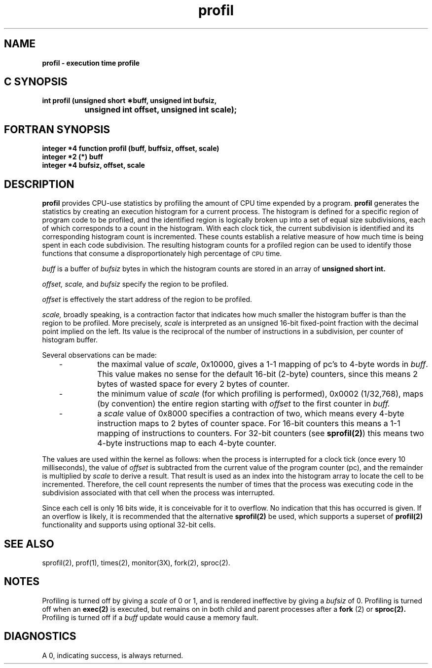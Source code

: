 '\"macro stdmacro
.if n .pH g2.profil @(#)profil	40.15 of 10/10/89
.\" Copyright 1989 AT&T
.nr X
.if \nX=0 .ds x} profil 2 "" "\&"
.if \nX=1 .ds x} profil 2 ""
.if \nX=2 .ds x} profil 2 "" "\&"
.if \nX=3 .ds x} profil "" "" "\&"
.TH \*(x}
.SH NAME
.B profil \- execution time profile
.Op c p a
.SH C SYNOPSIS
.B "int profil (unsigned short \(**buff, unsigned int bufsiz,"
.br
.B "		unsigned int offset, unsigned int scale);"
.Op
.Op f
.SH FORTRAN SYNOPSIS
.B "integer *4 function profil (buff, buffsiz, offset, scale)"
.br
.B "integer *2 (*) buff"
.br
.B "integer *4 bufsiz, offset, scale"
.Op
.SH DESCRIPTION
.B profil
provides CPU-use statistics by profiling the amount of
CPU
time expended by a program.  
.B profil
generates the
statistics by creating an execution histogram for a current process.
The histogram is defined for a specific region of program code to
be profiled, and the identified region is logically broken up into
a set of equal size subdivisions, each of which corresponds to a count
in the histogram.  With each clock tick, the current subdivision
is identified and its corresponding histogram count is incremented.
These counts establish a relative measure of how much time is being
spent in each code subdivision.  The resulting histogram counts for
a profiled region can be used to identify those functions that consume
a disproportionately high percentage of
.SM CPU
time.
.PP
.I buff
is a buffer of 
.I bufsiz
bytes in which the histogram
counts are stored in an array of 
.B unsigned short int.
.PP
.I offset, 
.I scale,
and 
.I bufsiz
specify the region to be profiled.
.PP
.I offset
is effectively the start address of the region to be profiled.
.PP

.I scale,
broadly speaking, is a contraction factor
that indicates how much smaller
the histogram buffer is than the region to be profiled.
More precisely, 
.I scale
is interpreted as an unsigned 16-bit
fixed-point fraction with the decimal point implied on the left.
Its value is the reciprocal of the number of instructions in a subdivision,
per counter of histogram buffer.
.P
Several observations can be made:
.RS 3
.TP
\-
the maximal value of \f2scale\fP, 0x10000, gives a 1-1 mapping of pc's to
4-byte words in \f2buff\fP.
This value makes no sense for the default 16-bit (2-byte) counters,
since this means 2 bytes of wasted space for every 2 bytes of counter.
.TP
\-
the minimum value of 
.I scale
(for which profiling is performed),
0x0002 (1/32,768), maps (by convention) the entire region starting with 
.I offset
to the first counter in 
.I buff.
.TP
\-
a \f2scale\fP value of 0x8000 specifies a contraction of two,
which means every 4-byte instruction maps to 2 bytes of counter space.
For 16-bit counters this means a 1-1 mapping of instructions to counters.
For 32-bit counters (see \f3sprofil(2)\fP) this means two 4-byte instructions
map to each 4-byte counter.
.RE
.P
The values are used within the kernel as follows:  when the process
is interrupted for a clock tick (once every 10 milliseconds),
the value of 
.I offset
is subtracted
from the current value of the program counter (pc), and the remainder
is multiplied by 
.I scale
to derive a result.  That result is used
as an index into the histogram array to locate the cell to be incremented.
Therefore, the cell count represents the number of times that the process
was executing code in the subdivision associated with that cell when the
process was interrupted.
.PP
Since each cell is only 16 bits wide, it is conceivable for it to overflow. 
No indication that this has occurred is given.
If an overflow is likely, it is recommended that the alternative
\f3sprofil(2)\fP be used, which supports a superset of \f3profil(2)\fP
functionality and supports using optional 32-bit cells.
.PP
.\".I scale
.\"can be computed as (
.\".I RATIO
.\"\(** 0200000L)
.\", where
.\".I RATIO
.\"is the desired ratio of 
.\".I bufsiz
.\"to profiled region size,
.\"and has a value between 0 and 1.
.\"Qualitatively speaking, the closer 
.\".I RATIO
.\"is to 1, the higher
.\"the resolution of the profile information.
.\".PP
.\".I bufsiz
.\"can be computed as (size_of_region_to_be_profiled \(** 
.\".I RATIO
.\").
.SH "SEE ALSO"
sprofil(2), prof(1), times(2), monitor(3X),
fork(2), sproc(2).
.SH NOTES
Profiling is turned off by giving a
.I scale\^
of 0 or 1,
and is rendered
ineffective by giving a
.I bufsiz\^
of 0.
Profiling is turned off when an
.B exec(2)
is executed, but remains on in both child and parent 
processes after a
.B fork
(2) or
.B sproc(2).
Profiling is turned off if a
.I buff\^
update would cause a memory fault.
.SH DIAGNOSTICS
A 0, indicating success, is always returned.
.\"	@(#)profil.2	6.2 of 9/6/83
.Ee
